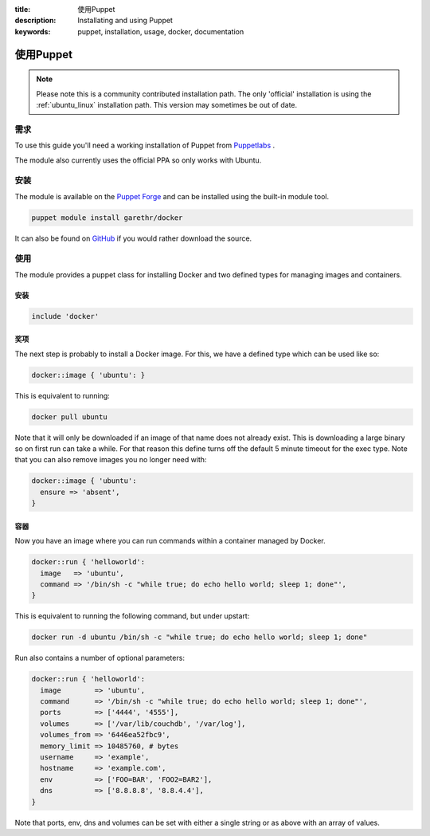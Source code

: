 :title: 使用Puppet
:description: Installating and using Puppet
:keywords: puppet, installation, usage, docker, documentation

.. _install_using_puppet:

使用Puppet
=============

.. note::

   Please note this is a community contributed installation path. The
   only 'official' installation is using the :ref:`ubuntu_linux`
   installation path. This version may sometimes be out of date.

需求
------------

To use this guide you'll need a working installation of Puppet from
`Puppetlabs <https://www.puppetlabs.com>`_ .

The module also currently uses the official PPA so only works with Ubuntu.

安装
------------

The module is available on the `Puppet Forge
<https://forge.puppetlabs.com/garethr/docker/>`_ and can be installed
using the built-in module tool.

.. code-block:: bash

   puppet module install garethr/docker

It can also be found on `GitHub
<https://www.github.com/garethr/garethr-docker>`_ if you would rather
download the source.

使用
-----

The module provides a puppet class for installing Docker and two defined types
for managing images and containers.

安装
~~~~~~~~~~~~

.. code-block:: ruby

  include 'docker'

奖项
~~~~~~

The next step is probably to install a Docker image. For this, we have a
defined type which can be used like so:

.. code-block:: ruby

  docker::image { 'ubuntu': }

This is equivalent to running:

.. code-block:: bash

  docker pull ubuntu

Note that it will only be downloaded if an image of that name does 
not already exist. This is downloading a large binary so on first 
run can take a while. For that reason this define turns off the 
default 5 minute timeout for the exec type. Note that you can also
remove images you no longer need with:

.. code-block:: ruby

  docker::image { 'ubuntu':
    ensure => 'absent',
  }

容器
~~~~~~~~~~

Now you have an image where you can run commands within a container
managed by Docker.

.. code-block:: ruby

  docker::run { 'helloworld':
    image   => 'ubuntu',
    command => '/bin/sh -c "while true; do echo hello world; sleep 1; done"',
  }

This is equivalent to running the following command, but under upstart:

.. code-block:: bash

  docker run -d ubuntu /bin/sh -c "while true; do echo hello world; sleep 1; done"

Run also contains a number of optional parameters:

.. code-block:: ruby

  docker::run { 'helloworld':
    image        => 'ubuntu',
    command      => '/bin/sh -c "while true; do echo hello world; sleep 1; done"',
    ports        => ['4444', '4555'],
    volumes      => ['/var/lib/couchdb', '/var/log'],
    volumes_from => '6446ea52fbc9',
    memory_limit => 10485760, # bytes
    username     => 'example',
    hostname     => 'example.com',
    env          => ['FOO=BAR', 'FOO2=BAR2'],
    dns          => ['8.8.8.8', '8.8.4.4'],
  }

Note that ports, env, dns and volumes can be set with either a single string
or as above with an array of values.
